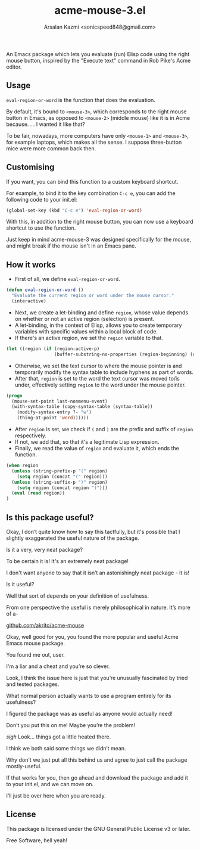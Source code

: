 #+TITLE: acme-mouse-3.el
#+AUTHOR: Arsalan Kazmi <sonicspeed848@gmail.com>

An Emacs package which lets you evaluate (run) Elisp code using the right mouse button, inspired by the "Execute text" command in Rob Pike's Acme editor.

** Usage

=eval-region-or-word= is the function that does the evaluation.

By default, it's bound to =<mouse-3>=, which corresponds to the right mouse button in Emacs, as opposed to =<mouse-2>= (middle mouse) like it is in Acme because. . . I wanted it like that?

To be fair, nowadays, more computers have only =<mouse-1>= and =<mouse-3>=, for example laptops, which makes all the sense. I suppose three-button mice were more common back then.
** Customising

If you want, you can bind this function to a custom keyboard shortcut.

For example, to bind it to the key combination =C-c e=, you can add the following code to your init.el:

#+BEGIN_SRC emacs-lisp
(global-set-key (kbd "C-c e") 'eval-region-or-word)
#+END_SRC

With this, in addition to the right mouse button, you can now use a keyboard shortcut to use the function.

Just keep in mind acme-mouse-3 was designed specifically for the mouse, and might break if the mouse isn't in an Emacs pane.

** How it works

+ First of all, we define =eval-region-or-word=.

#+BEGIN_SRC emacs-lisp
(defun eval-region-or-word ()
  "Evaluate the current region or word under the mouse cursor."
  (interactive)
#+END_SRC

+ Next, we create a let-binding and define =region=, whose value depends on whether or not an active region (selection) is present.
+ A let-binding, in the context of Elisp, allows you to create temporary variables with specific values within a local block of code.
+ If there's an active region, we set the =region= variable to that.

#+BEGIN_SRC emacs-lisp
(let ((region (if (region-active-p)
                  (buffer-substring-no-properties (region-beginning) (region-end))
#+END_SRC

+ Otherwise, we set the text cursor to where the mouse pointer is and temporarily modify the syntax table to include hyphens as part of words.
+ After that, =region= is set to the word the text cursor was moved to/is under, effectively setting =region= to the word under the mouse pointer.

#+BEGIN_SRC emacs-lisp
                (progn
                  (mouse-set-point last-nonmenu-event)
                  (with-syntax-table (copy-syntax-table (syntax-table))
                    (modify-syntax-entry ?- "w")
                    (thing-at-point 'word)))))) 
#+END_SRC

+ After =region= is set, we check if =(= and =)= are the prefix and suffix of =region= respectively.
+ If not, we add that, so that it's a legitimate Lisp expression.
+ Finally, we read the value of =region= and evaluate it, which ends the function.

#+BEGIN_SRC emacs-lisp
(when region
  (unless (string-prefix-p "(" region)
    (setq region (concat "(" region)))
  (unless (string-suffix-p ")" region)
    (setq region (concat region ")")))
  (eval (read region))
)
#+END_SRC

** Is this package useful?

Okay, I don’t quite know how to say this tactfully, but it's possible that I slightly exaggerated the useful nature of the package. 

Is it a very, very neat package?

To be certain it is! It's an extremely neat package!

I don't want anyone to say that it isn’t an astonishingly neat package - it is!

Is it useful?

Well that sort of depends on your definition of usefulness.

From one perspective the useful is merely philosophical in nature. It’s more of a-

[[https://github.com/akrito/acme-mouse][github.com/akrito/acme-mouse]]

Okay, well good for you, you found the more popular and useful Acme Emacs mouse package.

You found me out, user.

I'm a liar and a cheat and you’re so clever.

Look, I think the issue here is just that you’re unusually fascinated by tried and tested packages.

What normal person actually wants to use a program entirely for its usefulness?

I figured the package was as useful as anyone would actually need!

Don’t you put this on me! Maybe you’re the problem!

/sigh/ Look… things got a little heated there.

I think we both said some things we didn’t mean.

Why don't we just put all this behind us and agree to just call the package mostly-useful.

If that works for you, then go ahead and download the package and add it to your init.el, and we can move on.

I’ll just be over here when you are ready. 

** License

This package is licensed under the GNU General Public License v3 or later.

Free Software, hell yeah!


